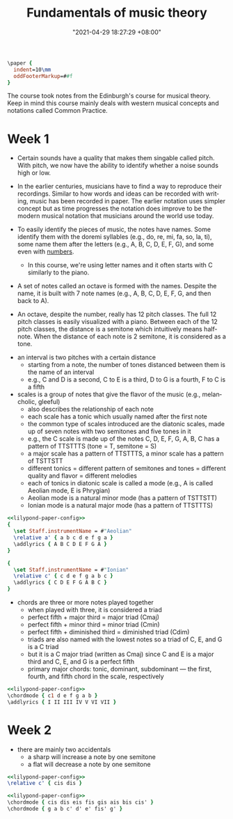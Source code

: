 :PROPERTIES:
:ID:       c6dddd6e-4f51-48db-a2ce-56ec41b7506e :END:
:END:
#+title: Fundamentals of music theory
#+date: "2021-04-29 18:27:29 +08:00"
#+date_modified: "2021-05-18 15:26:56 +08:00"
#+language: en
#+source: https://www.coursera.org/learn/edinburgh-music-theory/

#+name: lilypond-paper-config
#+begin_src lilypond
\paper {
  indent=10\mm
  oddFooterMarkup=##f
}
#+end_src


The course took notes from the Edinburgh's course for musical theory.
Keep in mind this course mainly deals with western musical concepts and notations called Common Practice.




* Week 1

- Certain sounds have a quality that makes them singable called pitch.
  With pitch, we now have the ability to identify whether a noise sounds high or low.

- In the earlier centuries, musicians have to find a way to reproduce their recordings.
  Similar to how words and ideas can be recorded with writing, music has been recorded in paper.
  The earlier notation uses simpler concept but as time progresses the notation does improve to be the modern musical notation that musicians around the world use today.

- To easily identify the pieces of music, the notes have names.
  Some identify them with the doremi syllables (e.g., do, re, mi, fa, so, la, ti), some name them after the letters (e.g., A, B, C, D, E, F, G), and some even with [[wikipedia:Numbered musical notation][numbers]].

  + In this course, we're using letter names and it often starts with C similarly to the piano.

- A set of notes called an octave is formed with the names.
  Despite the name, it is built with 7 note names (e.g., A, B, C, D, E, F, G, and then back to A).

# TODO: visual aid - Create 12 note visualization with the piano.
- An octave, despite the number, really has 12 pitch classes.
  The full 12 pitch classes is easily visualized with a piano.
  Between each of the 12 pitch classes, the distance is a semitone which intuitively means half-note.
  When the distance of each note is 2 semitone, it is considered as a tone.

#+ATTR_ORG: :width 550
[[file:assets/2021-04-29-18-27-29/fds-visual-octaves-and-tones.png]]

- an interval is two pitches with a certain distance
  + starting from a note, the number of tones distanced between them is the name of an interval
  + e.g., C and D is a second, C to E is a third, D to G is a fourth, F to C is a fifth

- scales is a group of notes that give the flavor of the music (e.g., melancholic, gleeful)
  + also describes the relationship of each note
  + each scale has a tonic which usually named after the first note
  + the common type of scales introduced are the diatonic scales, made up of seven notes with two semitones and five tones in it
  + e.g., the C scale is made up of the notes C, D, E, F, G, A, B, C has a pattern of TTSTTTS (tone = T, semitone = S)
  + a major scale has a pattern of TTSTTTS, a minor scale has a pattern of TSTTSTT
  + different tonics = different pattern of semitones and tones = different quality and flavor = different melodies
  + each of tonics in diatonic scale is called a mode (e.g., A is called Aeolian mode, E is Phrygian)
  + Aeolian mode is a natural minor mode (has a pattern of TSTTSTT)
  + Ionian mode is a natural major mode (has a pattern of TTSTTTS)

#+begin_src lilypond  :file modes.png
<<lilypond-paper-config>>
{
  \set Staff.instrumentName = #"Aeolian"
  \relative a' { a b c d e f g a }
  \addlyrics { A B C D E F G A }
}

{
  \set Staff.instrumentName = #"Ionian"
  \relative c' { c d e f g a b c }
  \addlyrics { C D E F G A B C }
}
#+end_src

#+results:
[[file:assets/2021-04-29-18-27-29/modes.png]]

- chords are three or more notes played together
  + when played with three, it is considered a triad
  + perfect fifth + major third = major triad (Cmaj)
  + perfect fifth + minor third = minor triad (Cmin)
  + perfect fifth + diminished third = diminished triad (Cdim)
  + triads are also named with the lowest notes so a triad of C, E, and G is a C triad
  + but it is a C major triad (written as Cmaj) since C and E is a major third and C, E, and G is a perfect fifth
  + primary major chords: tonic, dominant, subdominant — the first, fourth, and fifth chord in the scale, respectively

#+begin_src lilypond  :file chords.png
<<lilypond-paper-config>>
\chordmode { c1 d e f g a b }
\addlyrics { I II III IV V VI VII }
#+end_src

#+results:
[[file:assets/2021-04-29-18-27-29/chords.png]]




* Week 2

- there are mainly two accidentals
  + a sharp will increase a note by one semitone
  + a flat will decrease a note by one semitone

#+begin_src lilypond  :file accidentals.png
<<lilypond-paper-config>>
\relative c' { cis dis }
#+end_src

#+results:
[[file:assets/2021-04-29-18-27-29/accidentals.png]]

#+begin_src lilypond  :file accidental-with-chords.png
<<lilypond-paper-config>>
\chordmode { cis dis eis fis gis ais bis cis' }
\chordmode { g a b c' d' e' fis' g' }
#+end_src

#+results:
[[file:assets/2021-04-29-18-27-29/accidental-with-chords.png]]
